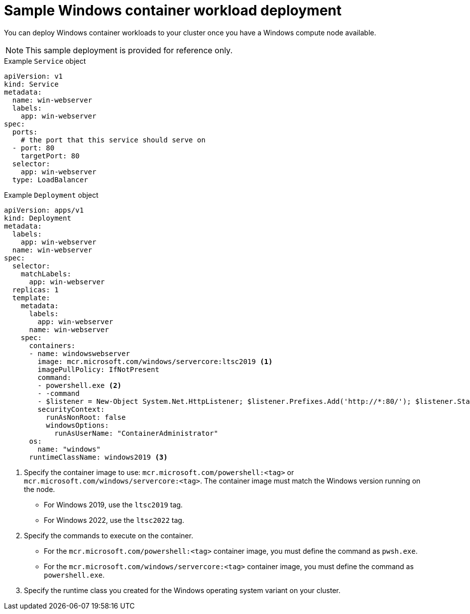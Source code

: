 // Module included in the following assemblies:
//
// * windows_containers/scheduling-windows-workloads.adoc

[id="sample-windows-workload-deployment_{context}"]
= Sample Windows container workload deployment

You can deploy Windows container workloads to your cluster once you have a Windows compute node available.

[NOTE]
====
This sample deployment is provided for reference only.
====

.Example `Service` object
[source,yaml]
----
apiVersion: v1
kind: Service
metadata:
  name: win-webserver
  labels:
    app: win-webserver
spec:
  ports:
    # the port that this service should serve on
  - port: 80
    targetPort: 80
  selector:
    app: win-webserver
  type: LoadBalancer
----

.Example `Deployment` object
[source,yaml]
----
apiVersion: apps/v1
kind: Deployment
metadata:
  labels:
    app: win-webserver
  name: win-webserver
spec:
  selector:
    matchLabels:
      app: win-webserver
  replicas: 1
  template:
    metadata:
      labels:
        app: win-webserver
      name: win-webserver
    spec:
      containers:
      - name: windowswebserver
        image: mcr.microsoft.com/windows/servercore:ltsc2019 <1>
        imagePullPolicy: IfNotPresent
        command:
        - powershell.exe <2>
        - -command
        - $listener = New-Object System.Net.HttpListener; $listener.Prefixes.Add('http://*:80/'); $listener.Start();Write-Host('Listening at http://*:80/'); while ($listener.IsListening) { $context = $listener.GetContext(); $response = $context.Response; $content='<html><body><H1>Red Hat OpenShift + Windows Container Workloads</H1></body></html>'; $buffer = [System.Text.Encoding]::UTF8.GetBytes($content); $response.ContentLength64 = $buffer.Length; $response.OutputStream.Write($buffer, 0, $buffer.Length); $response.Close(); };
        securityContext:
          runAsNonRoot: false
          windowsOptions:
            runAsUserName: "ContainerAdministrator"
      os:
        name: "windows"
      runtimeClassName: windows2019 <3>
----
<1> Specify the container image to use: `mcr.microsoft.com/powershell:<tag>` or `mcr.microsoft.com/windows/servercore:<tag>`. The container image must match the Windows version running on the node.
* For Windows 2019, use the `ltsc2019` tag.
* For Windows 2022, use the `ltsc2022` tag.
<2> Specify the commands to execute on the container.
* For the `mcr.microsoft.com/powershell:<tag>` container image, you must define the command as `pwsh.exe`.
* For the `mcr.microsoft.com/windows/servercore:<tag>` container image, you must define the command as `powershell.exe`.
<3> Specify the runtime class you created for the Windows operating system variant on your cluster.
